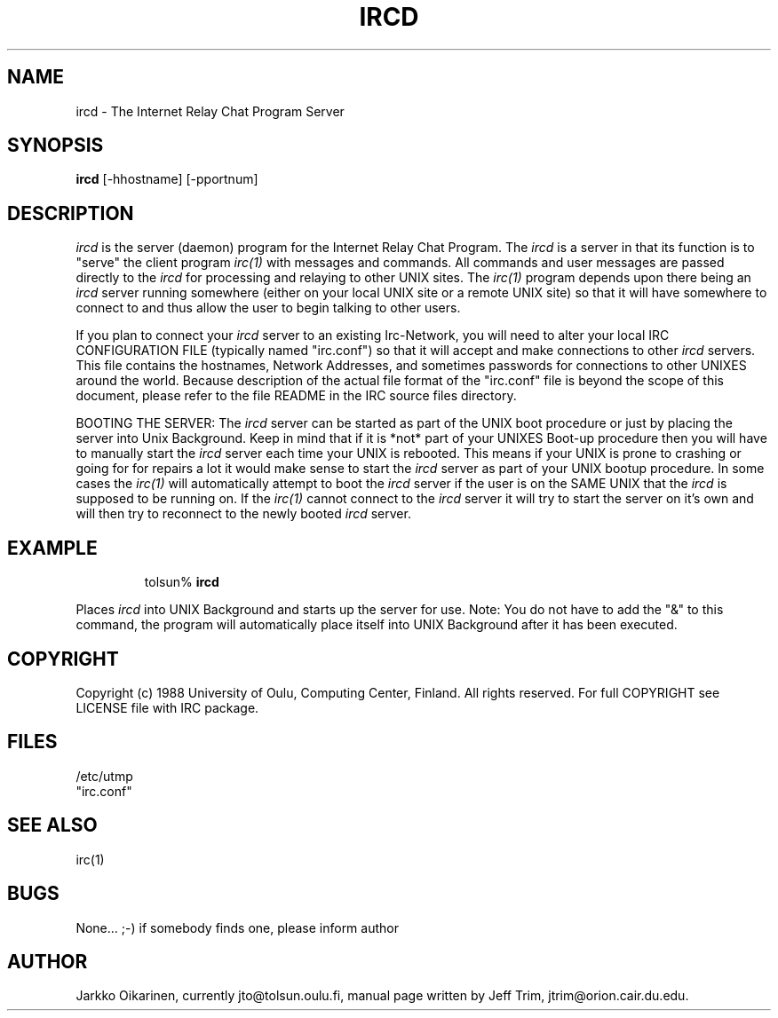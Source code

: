 .\" @(#)ircd.8 2.0 (beta version) 29 Mar 1989 
.TH IRCD 8 "29 March 1989"
.SH NAME
ircd \- The Internet Relay Chat Program Server 
.SH SYNOPSIS
\fBircd\fP [-hhostname] [-pportnum] 
.SH DESCRIPTION
.LP
\fIircd\fP is the server (daemon) program for the Internet Relay Chat
Program.  The \fIircd\fP is a server in that its function is to "serve"
the client program \fIirc(1)\fP with messages and commands.  All commands
and user messages are passed directly to the \fIircd\fP for processing
and relaying to other UNIX sites.  The \fIirc(1)\fP program depends upon
there being an \fIircd\fP server running somewhere (either on your local
UNIX site or a remote UNIX site) so that it will have somewhere to connect
to and thus allow the user to begin talking to other users. 
.LP
If you plan to connect your \fIircd\fP server to an existing Irc-Network,
you will need to alter your local IRC CONFIGURATION FILE (typically named
"irc.conf") so that it will accept and make connections to other \fIircd\fP
servers.  This file contains the hostnames, Network Addresses, and sometimes
passwords for connections to other UNIXES around the world.  Because 
description of the actual file format of the "irc.conf" file is beyond the
scope of this document, please refer to the file README in the IRC source
files directory.
.LP
BOOTING THE SERVER:  The \fIircd\fP server can be started as part of the
UNIX boot procedure or just by placing the server into Unix Background.
Keep in mind that if it is *not* part of your UNIXES Boot-up procedure 
then you will have to manually start the \fIircd\fP server each time your
UNIX is rebooted.  This means if your UNIX is prone to crashing
or going for for repairs a lot it would make sense to start the \fIircd\fP
server as part of your UNIX bootup procedure.  In some cases the \fIirc(1)\fP
will automatically attempt to boot the \fIircd\fP server if the user is
on the SAME UNIX that the \fIircd\fP is supposed to be running on.  If the
\fIirc(1)\fP cannot connect to the \fIircd\fP server it will try to start
the server on it's own and will then try to reconnect to the newly booted
\fIircd\fP server.
.SH EXAMPLE
.RS
.nf
tolsun% \fBircd\fP
.fi
.RE
.LP
Places \fIircd\fP into UNIX Background and starts up the server for use.
Note:  You do not have to add the "&" to this command, the program will
automatically place itself into UNIX Background after it has been executed.
.SH COPYRIGHT
Copyright (c) 1988 University of Oulu, Computing Center, Finland.
All rights reserved.
For full COPYRIGHT see LICENSE file with IRC package.
.SH FILES
 /etc/utmp
 "irc.conf"
.SH "SEE ALSO"
irc(1)
.SH BUGS
None... ;-) if somebody finds one, please inform author
.SH AUTHOR
Jarkko Oikarinen, currently jto@tolsun.oulu.fi,
manual page written by Jeff Trim, jtrim@orion.cair.du.edu.
